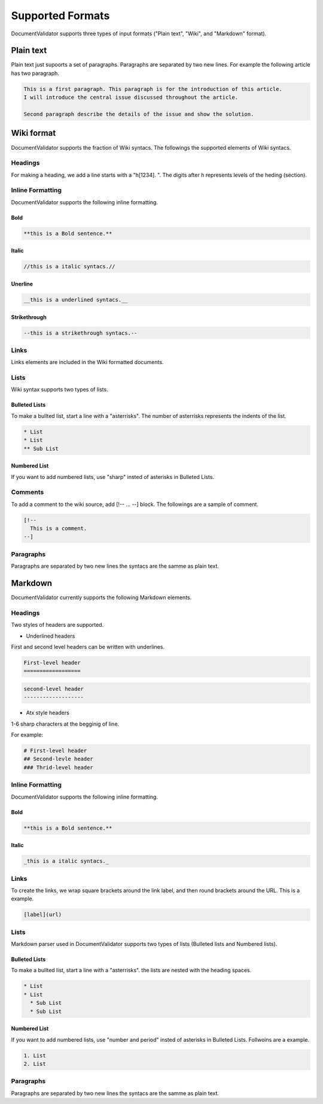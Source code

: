 Supported Formats
=================

DocumentValidator supports three types of input formats ("Plain text", "Wiki", and "Markdown" format).


Plain text
-----------

Plain text just supoorts a set of paragraphs. Paragraphs are separated by two new lines. For example the following article has two paragraph.

.. code-block:: none

  This is a first paragraph. This paragraph is for the introduction of this article.
  I will introduce the central issue discussed throughout the article.

  Second paragraph describe the details of the issue and show the solution.

Wiki format
-------------

DocumentValidator supports the fraction of Wiki syntacs. The followings the supported elements of Wiki syntacs.

Headings
~~~~~~~~~

For making a heading, we add a line starts with a "h[1234]. ". The digits after h represents levels of the heding (section).


Inline Formatting
~~~~~~~~~~~~~~~~~~~

DocumentValidator supports the following inline formatting.

Bold
^^^^^

.. code-block:: none

  **this is a Bold sentence.**

Italic
^^^^^^^

.. code-block:: none

  //this is a italic syntacs.//

Unerline
^^^^^^^^^

.. code-block:: none

  __this is a underlined syntacs.__

Strikethrough
^^^^^^^^^^^^^^

.. code-block:: none

  --this is a strikethrough syntacs.--

Links
~~~~~

Links elements are included in the Wiki formatted documents.

Lists
~~~~~

Wiki syntax supports two types of lists.

Bulleted Lists
^^^^^^^^^^^^^^^

To make a bullted list, start a line with a "asterrisks". The number of asterrisks represents the indents of the list. 

.. code-block:: none

  * List
  * List
  ** Sub List

Numbered List
^^^^^^^^^^^^^^

If you want to add numbered lists, use "sharp" insted of asterisks in Bulleted Lists.

Comments
~~~~~~~~

To add a comment to the wiki source, add [!-- ... --] block.
The followings are a sample of comment.

.. code-block:: none

   [!--
     This is a comment.
   --]



Paragraphs
~~~~~~~~~~

Paragraphs are separated by two new lines the syntacs are the samme as plain text.


Markdown
-----------

DocumentValidator currently supports the following Markdown elements.

Headings
~~~~~~~~~

Two styles of headers are supported.

- Underlined headers

First and second level headers can be written with underlines.

.. code-block:: none

  First-level header
  ==================

.. code-block:: none

  second-level header
  -------------------

- Atx style headers

1-6 sharp characters at the begginig of line.

For example:

.. code-block:: none

  # First-level header
  ## Second-levle header
  ### Thrid-level header

Inline Formatting
~~~~~~~~~~~~~~~~~~~

DocumentValidator supports the following inline formatting.

Bold
^^^^^

.. code-block:: none

  **this is a Bold sentence.**

Italic
^^^^^^^

.. code-block:: none

  _this is a italic syntacs._

Links
~~~~~

To create the links, we wrap square brackets around the link label, and then round brackets around the URL.
This is a example.

.. code-block:: none

   [label](url)

Lists
~~~~~

Markdown parser used in DocumentValidator supports two types of lists (Bulleted lists and Numbered lists).

Bulleted Lists
^^^^^^^^^^^^^^^

To make a bullted list, start a line with a "asterrisks". the lists are nested with the heading spaces.

.. code-block:: none

  * List
  * List
    * Sub List
    * Sub List

Numbered List
^^^^^^^^^^^^^^

If you want to add numbered lists, use "number and period" insted of asterisks in Bulleted Lists.
Follwoins are a example.

.. code-block:: none

  1. List
  2. List

Paragraphs
~~~~~~~~~~

Paragraphs are separated by two new lines the syntacs are the samme as plain text.
